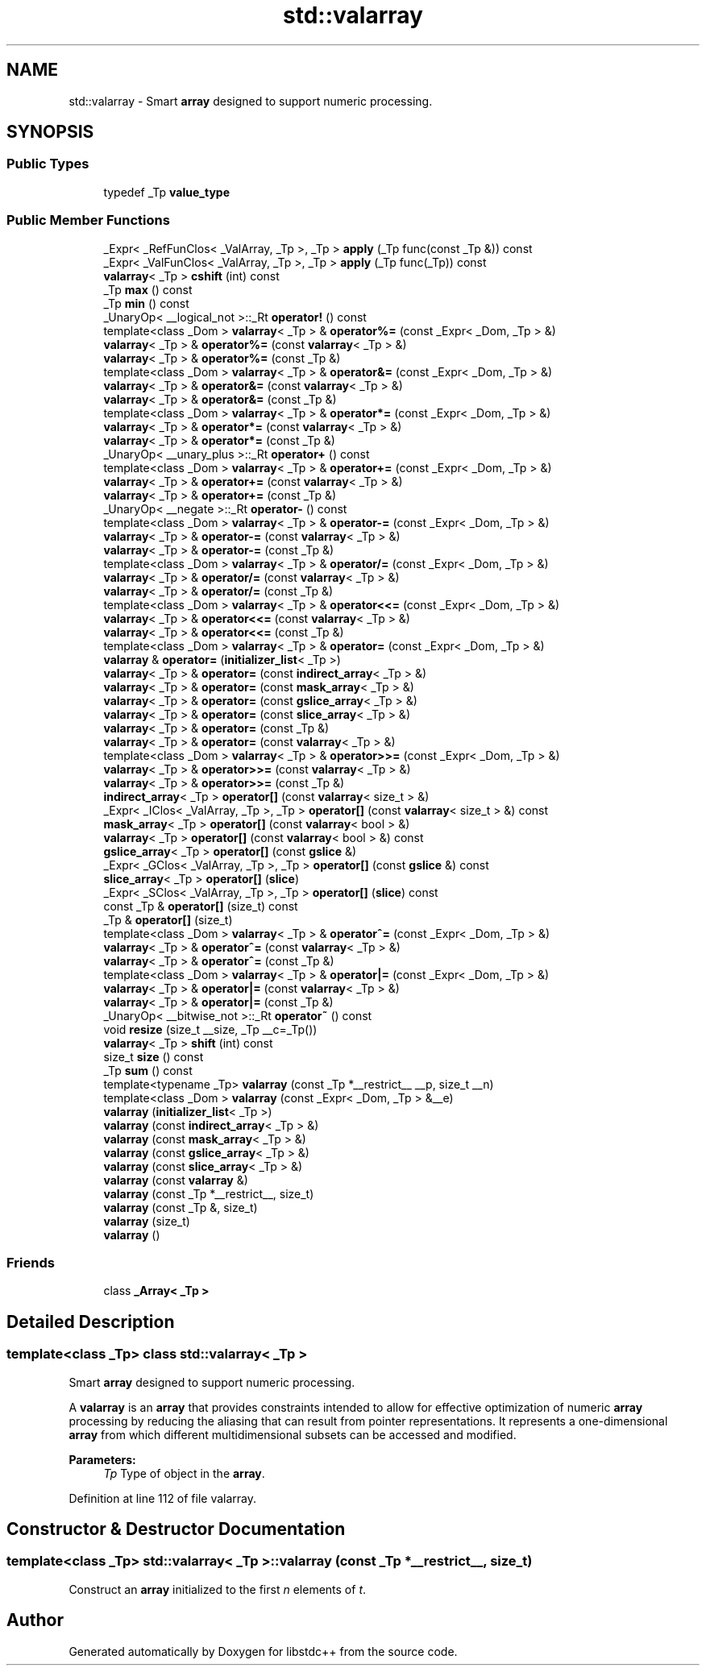 .TH "std::valarray" 3 "21 Apr 2009" "libstdc++" \" -*- nroff -*-
.ad l
.nh
.SH NAME
std::valarray \- Smart \fBarray\fP designed to support numeric processing.  

.PP
.SH SYNOPSIS
.br
.PP
.SS "Public Types"

.in +1c
.ti -1c
.RI "typedef _Tp \fBvalue_type\fP"
.br
.in -1c
.SS "Public Member Functions"

.in +1c
.ti -1c
.RI "_Expr< _RefFunClos< _ValArray, _Tp >, _Tp > \fBapply\fP (_Tp func(const _Tp &)) const "
.br
.ti -1c
.RI "_Expr< _ValFunClos< _ValArray, _Tp >, _Tp > \fBapply\fP (_Tp func(_Tp)) const "
.br
.ti -1c
.RI "\fBvalarray\fP< _Tp > \fBcshift\fP (int) const "
.br
.ti -1c
.RI "_Tp \fBmax\fP () const "
.br
.ti -1c
.RI "_Tp \fBmin\fP () const "
.br
.ti -1c
.RI "_UnaryOp< __logical_not >::_Rt \fBoperator!\fP () const "
.br
.ti -1c
.RI "template<class _Dom > \fBvalarray\fP< _Tp > & \fBoperator%=\fP (const _Expr< _Dom, _Tp > &)"
.br
.ti -1c
.RI "\fBvalarray\fP< _Tp > & \fBoperator%=\fP (const \fBvalarray\fP< _Tp > &)"
.br
.ti -1c
.RI "\fBvalarray\fP< _Tp > & \fBoperator%=\fP (const _Tp &)"
.br
.ti -1c
.RI "template<class _Dom > \fBvalarray\fP< _Tp > & \fBoperator&=\fP (const _Expr< _Dom, _Tp > &)"
.br
.ti -1c
.RI "\fBvalarray\fP< _Tp > & \fBoperator&=\fP (const \fBvalarray\fP< _Tp > &)"
.br
.ti -1c
.RI "\fBvalarray\fP< _Tp > & \fBoperator&=\fP (const _Tp &)"
.br
.ti -1c
.RI "template<class _Dom > \fBvalarray\fP< _Tp > & \fBoperator*=\fP (const _Expr< _Dom, _Tp > &)"
.br
.ti -1c
.RI "\fBvalarray\fP< _Tp > & \fBoperator*=\fP (const \fBvalarray\fP< _Tp > &)"
.br
.ti -1c
.RI "\fBvalarray\fP< _Tp > & \fBoperator*=\fP (const _Tp &)"
.br
.ti -1c
.RI "_UnaryOp< __unary_plus >::_Rt \fBoperator+\fP () const "
.br
.ti -1c
.RI "template<class _Dom > \fBvalarray\fP< _Tp > & \fBoperator+=\fP (const _Expr< _Dom, _Tp > &)"
.br
.ti -1c
.RI "\fBvalarray\fP< _Tp > & \fBoperator+=\fP (const \fBvalarray\fP< _Tp > &)"
.br
.ti -1c
.RI "\fBvalarray\fP< _Tp > & \fBoperator+=\fP (const _Tp &)"
.br
.ti -1c
.RI "_UnaryOp< __negate >::_Rt \fBoperator-\fP () const "
.br
.ti -1c
.RI "template<class _Dom > \fBvalarray\fP< _Tp > & \fBoperator-=\fP (const _Expr< _Dom, _Tp > &)"
.br
.ti -1c
.RI "\fBvalarray\fP< _Tp > & \fBoperator-=\fP (const \fBvalarray\fP< _Tp > &)"
.br
.ti -1c
.RI "\fBvalarray\fP< _Tp > & \fBoperator-=\fP (const _Tp &)"
.br
.ti -1c
.RI "template<class _Dom > \fBvalarray\fP< _Tp > & \fBoperator/=\fP (const _Expr< _Dom, _Tp > &)"
.br
.ti -1c
.RI "\fBvalarray\fP< _Tp > & \fBoperator/=\fP (const \fBvalarray\fP< _Tp > &)"
.br
.ti -1c
.RI "\fBvalarray\fP< _Tp > & \fBoperator/=\fP (const _Tp &)"
.br
.ti -1c
.RI "template<class _Dom > \fBvalarray\fP< _Tp > & \fBoperator<<=\fP (const _Expr< _Dom, _Tp > &)"
.br
.ti -1c
.RI "\fBvalarray\fP< _Tp > & \fBoperator<<=\fP (const \fBvalarray\fP< _Tp > &)"
.br
.ti -1c
.RI "\fBvalarray\fP< _Tp > & \fBoperator<<=\fP (const _Tp &)"
.br
.ti -1c
.RI "template<class _Dom > \fBvalarray\fP< _Tp > & \fBoperator=\fP (const _Expr< _Dom, _Tp > &)"
.br
.ti -1c
.RI "\fBvalarray\fP & \fBoperator=\fP (\fBinitializer_list\fP< _Tp >)"
.br
.ti -1c
.RI "\fBvalarray\fP< _Tp > & \fBoperator=\fP (const \fBindirect_array\fP< _Tp > &)"
.br
.ti -1c
.RI "\fBvalarray\fP< _Tp > & \fBoperator=\fP (const \fBmask_array\fP< _Tp > &)"
.br
.ti -1c
.RI "\fBvalarray\fP< _Tp > & \fBoperator=\fP (const \fBgslice_array\fP< _Tp > &)"
.br
.ti -1c
.RI "\fBvalarray\fP< _Tp > & \fBoperator=\fP (const \fBslice_array\fP< _Tp > &)"
.br
.ti -1c
.RI "\fBvalarray\fP< _Tp > & \fBoperator=\fP (const _Tp &)"
.br
.ti -1c
.RI "\fBvalarray\fP< _Tp > & \fBoperator=\fP (const \fBvalarray\fP< _Tp > &)"
.br
.ti -1c
.RI "template<class _Dom > \fBvalarray\fP< _Tp > & \fBoperator>>=\fP (const _Expr< _Dom, _Tp > &)"
.br
.ti -1c
.RI "\fBvalarray\fP< _Tp > & \fBoperator>>=\fP (const \fBvalarray\fP< _Tp > &)"
.br
.ti -1c
.RI "\fBvalarray\fP< _Tp > & \fBoperator>>=\fP (const _Tp &)"
.br
.ti -1c
.RI "\fBindirect_array\fP< _Tp > \fBoperator[]\fP (const \fBvalarray\fP< size_t > &)"
.br
.ti -1c
.RI "_Expr< _IClos< _ValArray, _Tp >, _Tp > \fBoperator[]\fP (const \fBvalarray\fP< size_t > &) const "
.br
.ti -1c
.RI "\fBmask_array\fP< _Tp > \fBoperator[]\fP (const \fBvalarray\fP< bool > &)"
.br
.ti -1c
.RI "\fBvalarray\fP< _Tp > \fBoperator[]\fP (const \fBvalarray\fP< bool > &) const "
.br
.ti -1c
.RI "\fBgslice_array\fP< _Tp > \fBoperator[]\fP (const \fBgslice\fP &)"
.br
.ti -1c
.RI "_Expr< _GClos< _ValArray, _Tp >, _Tp > \fBoperator[]\fP (const \fBgslice\fP &) const "
.br
.ti -1c
.RI "\fBslice_array\fP< _Tp > \fBoperator[]\fP (\fBslice\fP)"
.br
.ti -1c
.RI "_Expr< _SClos< _ValArray, _Tp >, _Tp > \fBoperator[]\fP (\fBslice\fP) const "
.br
.ti -1c
.RI "const _Tp & \fBoperator[]\fP (size_t) const "
.br
.ti -1c
.RI "_Tp & \fBoperator[]\fP (size_t)"
.br
.ti -1c
.RI "template<class _Dom > \fBvalarray\fP< _Tp > & \fBoperator^=\fP (const _Expr< _Dom, _Tp > &)"
.br
.ti -1c
.RI "\fBvalarray\fP< _Tp > & \fBoperator^=\fP (const \fBvalarray\fP< _Tp > &)"
.br
.ti -1c
.RI "\fBvalarray\fP< _Tp > & \fBoperator^=\fP (const _Tp &)"
.br
.ti -1c
.RI "template<class _Dom > \fBvalarray\fP< _Tp > & \fBoperator|=\fP (const _Expr< _Dom, _Tp > &)"
.br
.ti -1c
.RI "\fBvalarray\fP< _Tp > & \fBoperator|=\fP (const \fBvalarray\fP< _Tp > &)"
.br
.ti -1c
.RI "\fBvalarray\fP< _Tp > & \fBoperator|=\fP (const _Tp &)"
.br
.ti -1c
.RI "_UnaryOp< __bitwise_not >::_Rt \fBoperator~\fP () const "
.br
.ti -1c
.RI "void \fBresize\fP (size_t __size, _Tp __c=_Tp())"
.br
.ti -1c
.RI "\fBvalarray\fP< _Tp > \fBshift\fP (int) const "
.br
.ti -1c
.RI "size_t \fBsize\fP () const "
.br
.ti -1c
.RI "_Tp \fBsum\fP () const "
.br
.ti -1c
.RI "template<typename _Tp> \fBvalarray\fP (const _Tp *__restrict__ __p, size_t __n)"
.br
.ti -1c
.RI "template<class _Dom > \fBvalarray\fP (const _Expr< _Dom, _Tp > &__e)"
.br
.ti -1c
.RI "\fBvalarray\fP (\fBinitializer_list\fP< _Tp >)"
.br
.ti -1c
.RI "\fBvalarray\fP (const \fBindirect_array\fP< _Tp > &)"
.br
.ti -1c
.RI "\fBvalarray\fP (const \fBmask_array\fP< _Tp > &)"
.br
.ti -1c
.RI "\fBvalarray\fP (const \fBgslice_array\fP< _Tp > &)"
.br
.ti -1c
.RI "\fBvalarray\fP (const \fBslice_array\fP< _Tp > &)"
.br
.ti -1c
.RI "\fBvalarray\fP (const \fBvalarray\fP &)"
.br
.ti -1c
.RI "\fBvalarray\fP (const _Tp *__restrict__, size_t)"
.br
.ti -1c
.RI "\fBvalarray\fP (const _Tp &, size_t)"
.br
.ti -1c
.RI "\fBvalarray\fP (size_t)"
.br
.ti -1c
.RI "\fBvalarray\fP ()"
.br
.in -1c
.SS "Friends"

.in +1c
.ti -1c
.RI "class \fB_Array< _Tp >\fP"
.br
.in -1c
.SH "Detailed Description"
.PP 

.SS "template<class _Tp> class std::valarray< _Tp >"
Smart \fBarray\fP designed to support numeric processing. 

A \fBvalarray\fP is an \fBarray\fP that provides constraints intended to allow for effective optimization of numeric \fBarray\fP processing by reducing the aliasing that can result from pointer representations. It represents a one-dimensional \fBarray\fP from which different multidimensional subsets can be accessed and modified.
.PP
\fBParameters:\fP
.RS 4
\fITp\fP Type of object in the \fBarray\fP. 
.RE
.PP

.PP
Definition at line 112 of file valarray.
.SH "Constructor & Destructor Documentation"
.PP 
.SS "template<class _Tp> \fBstd::valarray\fP< _Tp >::\fBvalarray\fP (const _Tp * __restrict__, size_t)"
.PP
Construct an \fBarray\fP initialized to the first \fIn\fP elements of \fIt\fP. 
.PP


.SH "Author"
.PP 
Generated automatically by Doxygen for libstdc++ from the source code.
